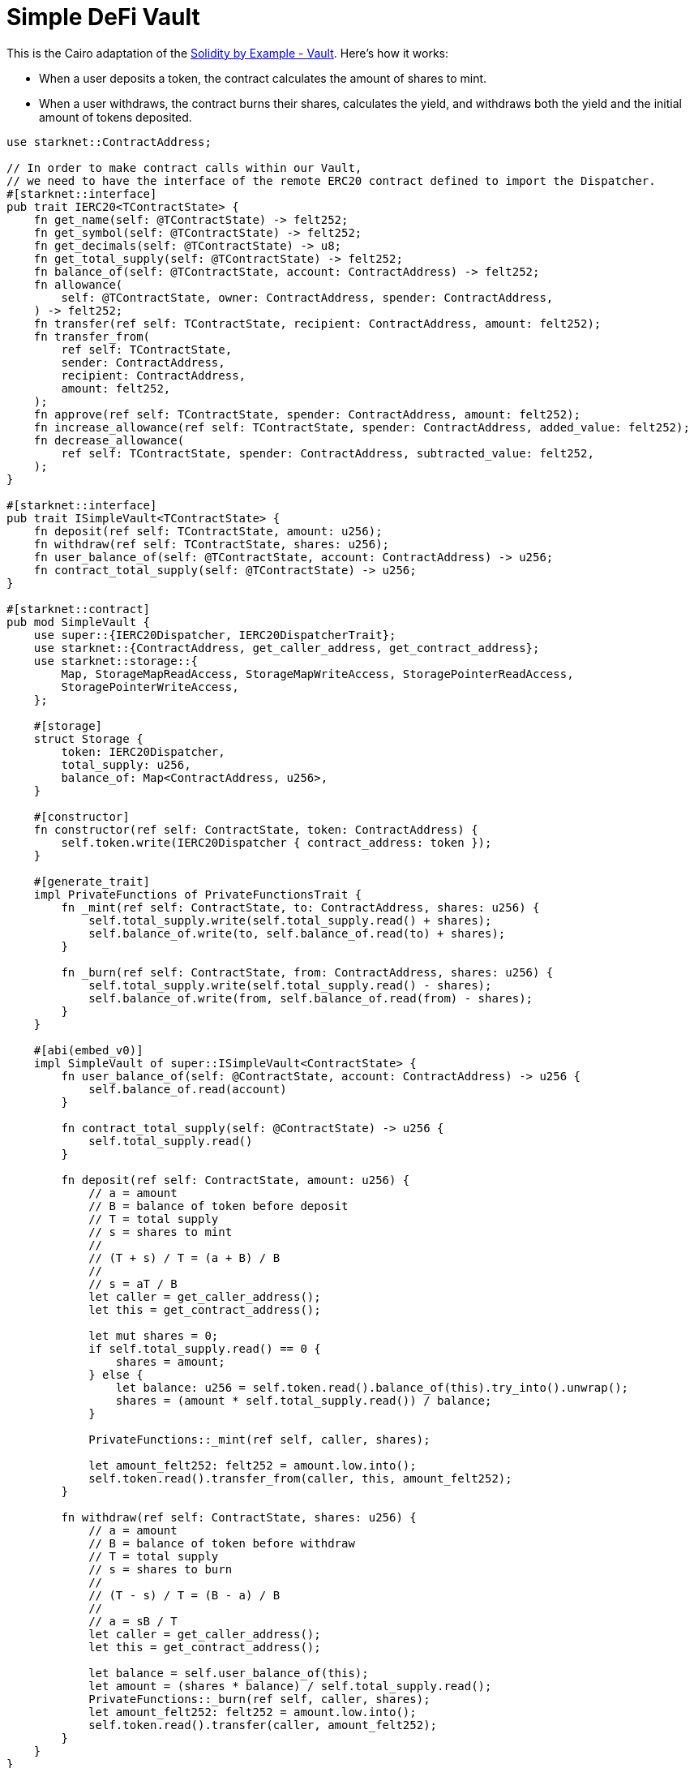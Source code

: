 = Simple DeFi Vault

This is the Cairo adaptation of the https://solidity-by-example.org/defi/vault/[Solidity by Example - Vault^]. Here's how it works:

- When a user deposits a token, the contract calculates the amount of shares to mint.

- When a user withdraws, the contract burns their shares, calculates the yield, and withdraws both the yield and the initial amount of tokens deposited.

[source,cairo]
----
use starknet::ContractAddress;

// In order to make contract calls within our Vault,
// we need to have the interface of the remote ERC20 contract defined to import the Dispatcher.
#[starknet::interface]
pub trait IERC20<TContractState> {
    fn get_name(self: @TContractState) -> felt252;
    fn get_symbol(self: @TContractState) -> felt252;
    fn get_decimals(self: @TContractState) -> u8;
    fn get_total_supply(self: @TContractState) -> felt252;
    fn balance_of(self: @TContractState, account: ContractAddress) -> felt252;
    fn allowance(
        self: @TContractState, owner: ContractAddress, spender: ContractAddress,
    ) -> felt252;
    fn transfer(ref self: TContractState, recipient: ContractAddress, amount: felt252);
    fn transfer_from(
        ref self: TContractState,
        sender: ContractAddress,
        recipient: ContractAddress,
        amount: felt252,
    );
    fn approve(ref self: TContractState, spender: ContractAddress, amount: felt252);
    fn increase_allowance(ref self: TContractState, spender: ContractAddress, added_value: felt252);
    fn decrease_allowance(
        ref self: TContractState, spender: ContractAddress, subtracted_value: felt252,
    );
}

#[starknet::interface]
pub trait ISimpleVault<TContractState> {
    fn deposit(ref self: TContractState, amount: u256);
    fn withdraw(ref self: TContractState, shares: u256);
    fn user_balance_of(self: @TContractState, account: ContractAddress) -> u256;
    fn contract_total_supply(self: @TContractState) -> u256;
}

#[starknet::contract]
pub mod SimpleVault {
    use super::{IERC20Dispatcher, IERC20DispatcherTrait};
    use starknet::{ContractAddress, get_caller_address, get_contract_address};
    use starknet::storage::{
        Map, StorageMapReadAccess, StorageMapWriteAccess, StoragePointerReadAccess,
        StoragePointerWriteAccess,
    };

    #[storage]
    struct Storage {
        token: IERC20Dispatcher,
        total_supply: u256,
        balance_of: Map<ContractAddress, u256>,
    }

    #[constructor]
    fn constructor(ref self: ContractState, token: ContractAddress) {
        self.token.write(IERC20Dispatcher { contract_address: token });
    }

    #[generate_trait]
    impl PrivateFunctions of PrivateFunctionsTrait {
        fn _mint(ref self: ContractState, to: ContractAddress, shares: u256) {
            self.total_supply.write(self.total_supply.read() + shares);
            self.balance_of.write(to, self.balance_of.read(to) + shares);
        }

        fn _burn(ref self: ContractState, from: ContractAddress, shares: u256) {
            self.total_supply.write(self.total_supply.read() - shares);
            self.balance_of.write(from, self.balance_of.read(from) - shares);
        }
    }

    #[abi(embed_v0)]
    impl SimpleVault of super::ISimpleVault<ContractState> {
        fn user_balance_of(self: @ContractState, account: ContractAddress) -> u256 {
            self.balance_of.read(account)
        }

        fn contract_total_supply(self: @ContractState) -> u256 {
            self.total_supply.read()
        }

        fn deposit(ref self: ContractState, amount: u256) {
            // a = amount
            // B = balance of token before deposit
            // T = total supply
            // s = shares to mint
            //
            // (T + s) / T = (a + B) / B
            //
            // s = aT / B
            let caller = get_caller_address();
            let this = get_contract_address();

            let mut shares = 0;
            if self.total_supply.read() == 0 {
                shares = amount;
            } else {
                let balance: u256 = self.token.read().balance_of(this).try_into().unwrap();
                shares = (amount * self.total_supply.read()) / balance;
            }

            PrivateFunctions::_mint(ref self, caller, shares);

            let amount_felt252: felt252 = amount.low.into();
            self.token.read().transfer_from(caller, this, amount_felt252);
        }

        fn withdraw(ref self: ContractState, shares: u256) {
            // a = amount
            // B = balance of token before withdraw
            // T = total supply
            // s = shares to burn
            //
            // (T - s) / T = (B - a) / B
            //
            // a = sB / T
            let caller = get_caller_address();
            let this = get_contract_address();

            let balance = self.user_balance_of(this);
            let amount = (shares * balance) / self.total_supply.read();
            PrivateFunctions::_burn(ref self, caller, shares);
            let amount_felt252: felt252 = amount.low.into();
            self.token.read().transfer(caller, amount_felt252);
        }
    }
}
----